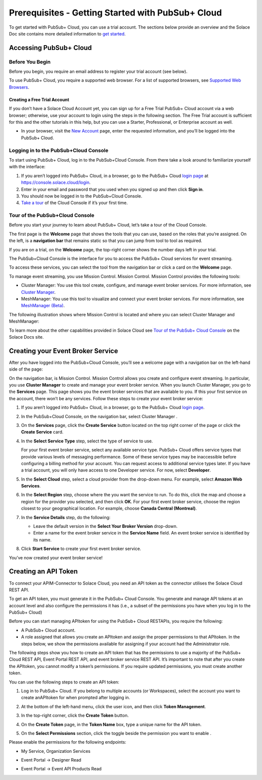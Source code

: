 Prerequisites - Getting Started with PubSub+ Cloud
==================================================

To get started with PubSub+ Cloud, you can use a trial account. The
sections below provide an overview and the Solace Doc site contains more
detailed information to `get
started <https://docs.solace.com/Cloud/ggs_signup.htm>`__.

Accessing PubSub+ Cloud
-----------------------

Before You Begin
~~~~~~~~~~~~~~~~

Before you begin, you require an email address to register your trial
account (see below).

To use PubSub+ Cloud, you require a supported web browser. For a list of
supported browsers, see `Supported Web
Browsers <https://docs.solace.com/Cloud/supported-web-browsers.htm>`__.

Creating a Free Trial Account
^^^^^^^^^^^^^^^^^^^^^^^^^^^^^

If you don’t have a Solace Cloud Account yet, you can sign up for a Free
Trial PubSub+ Cloud account via a web browser; otherwise, use your
account to login using the steps in the following section. The Free
Trial account is sufficient for this and the other tutorials in this
help, but you can use a Starter, Professional, or Enterprise account as
well.

-  In your browser, visit the `New
   Account <https://console.solace.cloud/login>`__ page, enter the
   requested information, and you’ll be logged into the PubSub+ Cloud.

Logging in to the PubSub+Cloud Console
~~~~~~~~~~~~~~~~~~~~~~~~~~~~~~~~~~~~~~

To start using PubSub+ Cloud, log in to the PubSub+Cloud Console. From
there take a look around to familiarize yourself with the interface:

1. If you aren’t logged into PubSub+ Cloud, in a browser, go to the
   PubSub+ Cloud `login page <https://console.solace.cloud/login>`__ at
   https://console.solace.cloud/login.
2. Enter in your email and password that you used when you signed up and
   then click **Sign in**.
3. You should now be logged in to the PubSub+Cloud Console.
4. `Take a tour <#tour-of-the-pubsubcloud-console>`__ of the Cloud
   Console if it’s your first time.

Tour of the PubSub+Cloud Console
~~~~~~~~~~~~~~~~~~~~~~~~~~~~~~~~

Before you start your journey to learn about PubSub+ Cloud, let’s take a
tour of the Cloud Console.

The first page is the **Welcome** page that shows the tools that you can
use, based on the roles that you’re assigned. On the left, is a
**navigation bar** that remains static so that you can jump from tool to
tool as required.

If you are on a trial, on the **Welcome** page, the top-right corner
shows the number days left in your trial.

The PubSub+Cloud Console is the interface for you to access the PubSub+
Cloud services for event streaming.

To access these services, you can select the tool from the navigation
bar or click a card on the **Welcome** page.

To manage event streaming, you use Mission Control. Mission Control.
Mission Control provides the following tools:

-  Cluster Manager: You use this tool create, configure, and manage
   event broker services. For more information, see `Cluster
   Manager <Event-Mesh/Cluster-Manager.htm>`__.
-  MeshManager: You use this tool to visualize and connect your event
   broker services. For more information, see `MeshManager
   (Beta) <Event-Mesh/Mesh-Builder.htm>`__.

The following illustration shows where Mission Control is located and
where you can select Cluster Manager and MeshManager:

.. image:: ./assets/mission_control.png

To learn more about the other capabilities provided in Solace Cloud see
`Tour of the PubSub+ Cloud
Console <https://docs.solace.com/Cloud/ggs_login.htm#tour-pubsub-cloud>`__
on the Solace Docs site.

Creating your Event Broker Service
----------------------------------

After you have logged into the PubSub+Cloud Console, you’ll see a
welcome page with a navigation bar on the left-hand side of the page:

.. image:: ./assets/create_broker_service.png

On the navigation bar, is Mission Control. Mission Control allows you
create and configure event streaming. In particular, you use **Cluster
Manager** to create and manage your event broker service. When you
launch Cluster Manager, you go to the **Services** page. This page shows
you the event broker services that are available to you. If this your
first service on the account, there won’t be any services. Follow these
steps to create your event broker service:

1. If you aren’t logged into PubSub+ Cloud, in a browser, go to the
   PubSub+ Cloud `login page <https://console.solace.cloud/login>`__.

2. In the PubSub+Cloud Console, on the navigation bar, select Cluster
   Manager .

3. On the **Services** page, click the **Create Service** button located
   on the top right corner of the page or click the **Create Service**
   card.

4. In the **Select Service Type** step, select the type of service to
   use.

   For your first event broker service, select any available service
   type. PubSub+ Cloud offers service types that provide various levels
   of messaging performance. Some of these service types may be
   inaccessible before configuring a billing method for your account.
   You can request access to additional service types later. If you have
   a trial account, you will only have access to one Developer service.
   For now, select **Developer**.

5. In the **Select Cloud** step, select a cloud provider from the
   drop-down menu. For example, select **Amazon Web Services**.

6. In the **Select Region** step, choose where the you want the service
   to run. To do this, click the map and choose a region for the
   provider you selected, and then click **OK**. For your first event
   broker service, choose the region closest to your geographical
   location. For example, choose **Canada Central (Montreal)**.

7. In the **Service Details** step, do the following:

   -  Leave the default version in the **Select Your Broker Version**
      drop-down.
   -  Enter a name for the event broker service in the **Service Name**
      field. An event broker service is identified by its name.

8. Click **Start Service** to create your first event broker service.

You’ve now created your event broker service!

Creating an API Token
---------------------

To connect your APIM-Connector to Solace Cloud, you need an API token as
the connector utilises the Solace Cloud REST API.

To get an API token, you must generate it in the PubSub+ Cloud Console.
You generate and manage API tokens at an account level and also
configure the permissions it has (i.e., a subset of the permissions you
have when you log in to the PubSub+ Cloud)

Before you can start managing APItoken for using the PubSub+ Cloud
RESTAPIs, you require the following:

-  A PubSub+ Cloud account.
-  A role assigned that allows you create an APItoken and assign the
   proper permissions to that APItoken. In the steps below, we show the
   permissions available for assigning if your account had the
   Administrator role.

The following steps show you how to create an API token that has the
permissions to use a majority of the PubSub+ Cloud REST API, Event
Portal REST API, and event broker service REST API. It’s important to
note that after you create the APItoken, you cannot modify a token’s
permissions. If you require updated permissions, you must create another
token.

You can use the following steps to create an API token:

#. Log in to PubSub+ Cloud. If you belong to multiple accounts (or
   Workspaces), select the account you want to create anAPItoken for
   when prompted after logging in.
#. At the bottom of the left-hand menu, click the user icon, and then
   click **Token Management**. 
   
   .. image:: ./assets/token_management_menu.png

#. In the top-right corner, click the **Create Token** button. 

   .. image:: ./assets/create_token_action.jpeg

#. On the **Create Token** page, in the **Token Name** box, type a
   unique name for the API token.
#. On the **Select Permissions** section, click the toggle beside the
   permission you want to enable .


Please enable the permissions for the following endpoints: 

* My Service, Organization Services 
  
  .. image:: ./assets/token_permissions_1.png 

  .. image:: ./assets/token_permissions_1b.png 

* Event Portal -> Designer Read

  .. image:: ./assets/token_permissions_2.png  

* Event Portal -> Event API Products Read 
  
  .. image:: ./assets/token_permissions_3.png 

